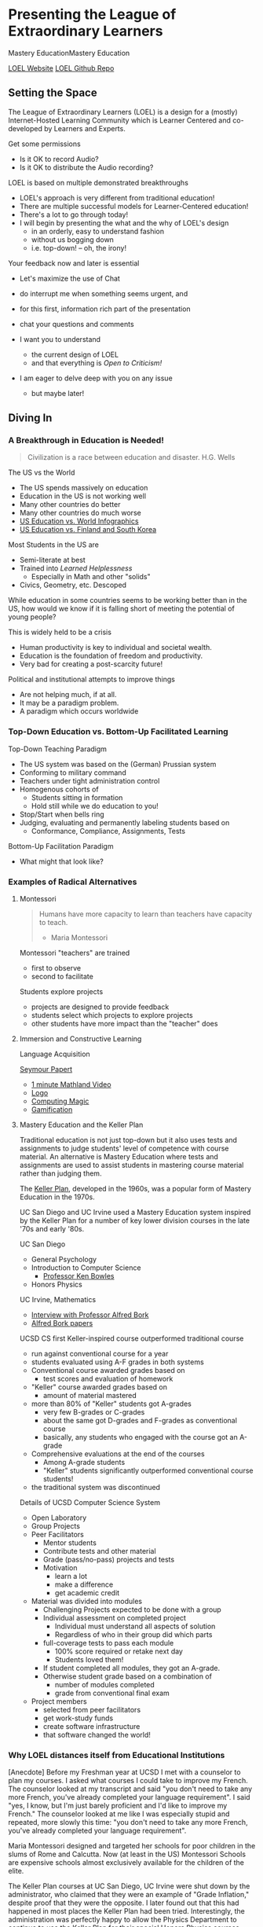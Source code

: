 * Presenting the League of Extraordinary Learners

Mastery EducationMastery Education

[[https://gregdavidson.github.io/loel/][LOEL Website]]
[[https://github.com/GregDavidson/loel/][LOEL Github Repo]]

** Setting the Space

The League of Extraordinary Learners (LOEL) is a design for a (mostly)
Internet-Hosted Learning Community which is Learner Centered and co-developed by
Learners and Experts.

Get some permissions
- Is it OK to record Audio?
- Is it OK to distribute the Audio recording?

LOEL is based on multiple demonstrated breakthroughs
- LOEL's approach is very different from traditional education!
- There are multiple successful models for Learner-Centered education!
- There's a lot to go through today!
- I will begin by presenting the what and the why of LOEL's design
      - in an orderly, easy to understand fashion
      - without us bogging down
      - i.e. top-down!  -- oh, the irony!

Your feedback now and later is essential
- Let's maximize the use of Chat
- do interrupt me when something seems urgent, and
- for this first, information rich part of the presentation
- chat your questions and comments

- I want you to understand
      - the current design of LOEL
      - and that everything is /Open to Criticism!/
- I am eager to delve deep with you on any issue
      - but maybe later!

** Diving In

*** A Breakthrough in Education is Needed!

#+begin_quote
Civilization is a race between education and disaster. H.G. Wells
#+end_quote

The US vs the World
- The US spends massively on education
- Education in the US is not working well
- Many other countries do better
- Many other countries do much worse
- [[https://rossieronline.usc.edu/blog/u-s-education-versus-the-world-infographic/][US Education vs. World Infographics]]
- [[https://www.theguardian.com/us-news/2018/sep/07/us-education-spending-finland-south-korea][US Education vs. Finland and South Korea]]

Most Students in the US are
- Semi-literate at best
- Trained into /Learned Helplessness/
      - Especially in Math and other "solids"
- Civics, Geometry, etc. Descoped

While education in some countries seems to be working better than in the US, how
would we know if it is falling short of meeting the potential of young people?

This is widely held to be a crisis
- Human productivity is key to individual and societal wealth.
- Education is the foundation of freedom and productivity.
- Very bad for creating a post-scarcity future!

Political and institutional attempts to improve things
- Are not helping much, if at all.
- It may be a paradigm problem.
- A paradigm which occurs worldwide

*** Top-Down Education vs. Bottom-Up Facilitated Learning

Top-Down Teaching Paradigm
 
- The US system was based on the (German) Prussian system
- Conforming to military command
- Teachers under tight administration control
- Homogenous cohorts of
      - Students sitting in formation
      - Hold still while we do education to you!
- Stop/Start when bells ring
- Judging, evaluating and permanently labeling students based on
      - Conformance, Compliance, Assignments, Tests
 
Bottom-Up Facilitation Paradigm

- What might that look like?

*** Examples of Radical Alternatives

**** Montessori

#+begin_quote
Humans have more capacity to learn than teachers have capacity to teach.
- Maria Montessori
#+end_quote

Montessori "teachers" are trained
- first to observe
- second to facilitate

Students explore projects
- projects are designed to provide feedback
- students select which projects to explore projects
- other students have more impact than the "teacher" does

**** Immersion and Constructive Learning

Language Acquisition

[[https://en.wikipedia.org/wiki/Seymour_Papert][Seymour Papert]]
- [[https://www.youtube.com/watch?v=UgE05-3SToc][1 minute Mathland Video]]
- [[https://en.wikipedia.org/wiki/Logo_(programming_language)][Logo]]
- [[https://github.com/GregDavidson/computing-magic][Computing Magic]]
- [[https://duckduckgo.com/?t=ffab&q=gamification+of+education&atb=v33-1&ia=web][Gamification]]

**** Mastery Education and the Keller Plan

Traditional education is not just top-down but it also uses tests and
assignments to judge students' level of competence with course material.
An alternative is Mastery Education where tests and assignments are used
to assist students in mastering course material rather than judging them.

The [[https://en.wikipedia.org/wiki/Keller_Plan][Keller Plan]], developed in the 1960s, was a popular form of Mastery Education
in the 1970s.

UC San Diego and UC Irvine used a Mastery Education system inspired by the Keller
Plan for a number of key lower division courses in the late '70s and early '80s.

UC San Diego
      - General Psychology
      - Introduction to Computer Science
            - [[https://en.wikipedia.org/wiki/Kenneth_Bowles][Professor Ken Bowles]]
      - Honors Physics
        
UC Irvine, Mathematics
      - [[https://www.educause.edu/ir/library/html/erm/erm99/erm9946.html][Interview with Professor Alfred Bork]]
      - [[https://www.researchgate.net/scientific-contributions/Alfred-Bork-69661195][Alfred Bork papers]]
        
UCSD CS first Keller-inspired course outperformed traditional course
- run against conventional course for a year
- students evaluated using A-F grades in both systems
- Conventional course awarded grades based on
      - test scores and evaluation of homework
- "Keller" course awarded grades based on
      - amount of material mastered
- more than 80% of "Keller" students got A-grades
      - very few B-grades or C-grades
      - about the same got D-grades and F-grades as conventional course
      - basically, any students who engaged with the course got an A-grade
- Comprehensive evaluations at the end of the courses
      - Among A-grade students
      - "Keller" students significantly outperformed conventional course
        students!
- the traditional system was discontinued

Details of UCSD Computer Science System
- Open Laboratory
- Group Projects
- Peer Facilitators
      - Mentor students
      - Contribute tests and other material
      - Grade (pass/no-pass) projects and tests
      - Motivation
            - learn a lot
            - make a difference
            - get academic credit
- Material was divided into modules
      - Challenging Projects expected to be done with a group
      - Individual assessment on completed project
            - Individual must understand all aspects of solution
            - Regardless of who in their group did which parts
      - full-coverage tests to pass each module
            - 100% score required or retake next day
            - Students loved them!
      - If student completed all modules, they got an A-grade.
      - Otherwise student grade based on a combination of
            - number of modules completed
            - grade from conventional final exam
- Project members
      - selected from peer facilitators
      - get work-study funds
      - create software infrastructure
      - that software changed the world!

*** Why LOEL distances itself from Educational Institutions

[Anecdote] Before my Freshman year at UCSD I met with a counselor to plan my
courses. I asked what courses I could take to improve my French. The counselor
looked at my transcript and said "you don't need to take any more French, you've
already completed your language requirement". I said "yes, I know, but I'm just
barely proficient and I'd like to improve my French." The counselor looked at me
like I was especially stupid and repeated, more slowly this time: "you don't
need to take any more French, you've already completed your language
requirement".
 
Maria Montessori designed and targeted her schools for poor children in the
slums of Rome and Calcutta. Now (at least in the US) Montessori Schools are
expensive schools almost exclusively available for the children of the elite.
 
The Keller Plan courses at UC San Diego, UC Irvine were shut down by the
administrator, who claimed that they were an example of "Grade Inflation,"
despite proof that they were the opposite. I later found out that this had
happened in most places the Keller Plan had been tried. Interestingly, the
administration was perfectly happy to allow the Physics Department to continue
to use the Keller Plan for their special Honors Physics courses.

Bottom Line: Conventional schools are optimized for selling certificates and
producing a Bell Curve, they are not optimized for education!

*** The LOEL Design

**** Participants

- Learners
- Peer Facilitators
- Experts

**** Materials

- Curricula which leverage existing Open Culture materials
- Free Accounts for Learners, etc.
- Learning Planning Tool
      - Find Curricula, Modules
      - Find Partners, Peer Facilitators

**** Original Innovative Software Tools and Wicci approach

Curricula consist of Modules
- Modules form Roadmaps
- There's more than one way to learn things!
 
Modules consist of Frames
- Frames fulfill the intent of the module
- Frames have associated feedback "tests" or "projects"
 
Frames consist of
- Documents --> Notebooks --> Immersive Worlds
- Projects
- Self-Assessment Tools

Frames have FAQ nodes associated with each element
- FAQ nodes use the Stack Overflow model

*** The Interim GitHub Approach

All materials Open Culture in =git= repositories.

Everyone can clone the repositories.
Everyone can improve the materials and submit =pull= requests.
- peer facilitator contributions prioritized
- students and expert contributions supplementary

*** The Eventual /Wicci System/ Approach

The [[https://gregdavidson.github.io/wicci-core-S0_lib/][Wicci System]]
- Like a Wiki system, e.g. Wikipedia, only more general purpose
- special advantages for collaborative development of diverse materials
- ideal for the LOEL
- needs further development to get out of the research phase!

*** What We Need Now

We need collaborators!

We need /leaders/ who will enroll
- Learners
- Volunteers
      - Peer Facilitators
      - Initial Content Creators
      - Observers
- More Leaders!
 
We need Technical Volunteers
- To help create and maintain our infrastructure
- To complete the Wicci project
 
We need people to create our Organization
- Creating a Not-For-Profit Foundation
- Some Fundraising Needed!
 
We need Curriculum Creators
- Any Curricula Our Creators and Leaders Can Support
 
We will initially Prioritize our Computing Curriculum
- Computing Curricula needs good projects
      - Use LOEL infrastructure wherever feasible
- We have material for this already
      - [[https://github.com/GregDavidson/computing-magic][Computing Magic Curriculum]]

** Q & A & Discussion
